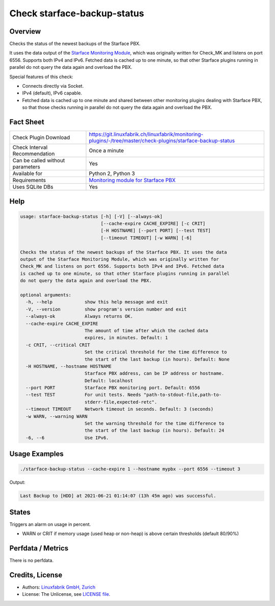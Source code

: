 Check starface-backup-status
============================

Overview
--------

Checks the status of the newest backups of the Starface PBX.

It uses the data output of the `Starface Monitoring Module <https://wiki.fluxpunkt.de/display/FPW/Monitoring>`_, which was originally written for Check_MK and listens on port 6556. Supports both IPv4 and IPv6. Fetched data is cached up to one minute, so that other Starface plugins running in parallel do not query the data again and overload the PBX.

Special features of this check:

* Connects directly via Socket.
* IPv4 (default), IPv6 capable.
* Fetched data is cached up to one minute and shared between other monitoring plugins dealing with Starface PBX, so that those checks running in parallel do not query the data again and overload the PBX.


Fact Sheet
----------

.. csv-table::
    :widths: 30, 70
    
    "Check Plugin Download",                "https://git.linuxfabrik.ch/linuxfabrik/monitoring-plugins/-/tree/master/check-plugins/starface-backup-status"
    "Check Interval Recommendation",        "Once a minute"
    "Can be called without parameters",     "Yes"
    "Available for",                        "Python 2, Python 3"
    "Requirements",                         "`Monitoring module for Starface PBX <https://wiki.fluxpunkt.de/display/FPW/Monitoring>`_"
    "Uses SQLite DBs",                      "Yes"


Help
----

.. code-block:: text

    usage: starface-backup-status [-h] [-V] [--always-ok]
                                  [--cache-expire CACHE_EXPIRE] [-c CRIT]
                                  [-H HOSTNAME] [--port PORT] [--test TEST]
                                  [--timeout TIMEOUT] [-w WARN] [-6]

    Checks the status of the newest backups of the Starface PBX. It uses the data
    output of the Starface Monitoring Module, which was originally written for
    Check_MK and listens on port 6556. Supports both IPv4 and IPv6. Fetched data
    is cached up to one minute, so that other Starface plugins running in parallel
    do not query the data again and overload the PBX.

    optional arguments:
      -h, --help            show this help message and exit
      -V, --version         show program's version number and exit
      --always-ok           Always returns OK.
      --cache-expire CACHE_EXPIRE
                            The amount of time after which the cached data
                            expires, in minutes. Default: 1
      -c CRIT, --critical CRIT
                            Set the critical threshold for the time difference to
                            the start of the last backup (in hours). Default: None
      -H HOSTNAME, --hostname HOSTNAME
                            Starface PBX address, can be IP address or hostname.
                            Default: localhost
      --port PORT           Starface PBX monitoring port. Default: 6556
      --test TEST           For unit tests. Needs "path-to-stdout-file,path-to-
                            stderr-file,expected-retc".
      --timeout TIMEOUT     Network timeout in seconds. Default: 3 (seconds)
      -w WARN, --warning WARN
                            Set the warning threshold for the time difference to
                            the start of the last backup (in hours). Default: 24
      -6, --6               Use IPv6.


Usage Examples
--------------

.. code-block:: bash

    ./starface-backup-status --cache-expire 1 --hostname mypbx --port 6556 --timeout 3

Output:

.. code-block:: text

    Last Backup to [HDD] at 2021-06-21 01:14:07 (13h 45m ago) was successful.


States
------

Triggers an alarm on usage in percent.

* WARN or CRIT if memory usage (used heap or non-heap) is above certain thresholds (default 80/90%)


Perfdata / Metrics
------------------

There is no perfdata.


Credits, License
----------------

* Authors: `Linuxfabrik GmbH, Zurich <https://www.linuxfabrik.ch>`_
* License: The Unlicense, see `LICENSE file <https://git.linuxfabrik.ch/linuxfabrik/monitoring-plugins/-/blob/master/LICENSE>`_.
